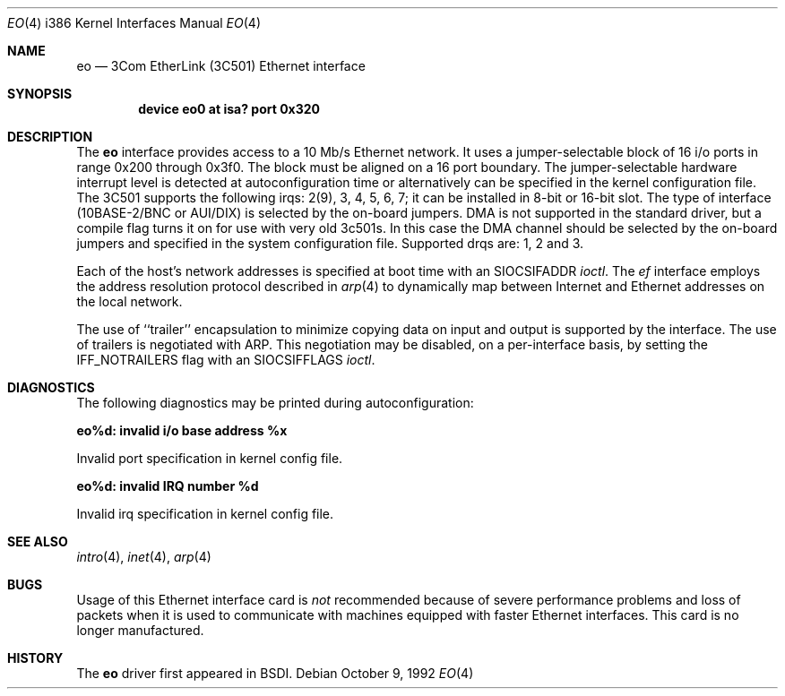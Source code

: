 .\" Copyright (c) 1992 Berkeley Software Design, Inc. All rights reserved.
.\" The Berkeley Software Design Inc. software License Agreement specifies
.\" the terms and conditions for redistribution.
.Dd October 9, 1992
.Dt EO 4 i386
.Os
.Sh NAME
.Nm eo
.Nd
.Tn 3Com
EtherLink (3C501) Ethernet interface
.Sh SYNOPSIS
.Cd "device eo0 at isa? port 0x320"
.Sh DESCRIPTION
The
.Nm eo
interface provides access to a 10 Mb/s Ethernet network.  It uses a
jumper-selectable block of 16 i/o ports in range 0x200 through 0x3f0.  The block must be
aligned on a 16 port boundary.  The jumper-selectable hardware interrupt level is
detected at autoconfiguration time or alternatively can be specified in the
kernel configuration file.
The 3C501 supports the following irqs: 2(9), 3, 4, 5, 6, 7;
it can be installed in 8-bit or 16-bit slot.  The type of interface (10BASE-2/BNC or
AUI/DIX) is selected by the on-board jumpers.  DMA is not supported in the standard
driver, but a compile flag turns it on for use with very old 3c501s.  In this
case the DMA channel should be selected by the on-board jumpers and specified in
the system configuration file. Supported drqs are: 1, 2 and 3.
.Pp
Each of the host's network addresses
is specified at boot time with an
.Dv SIOCSIFADDR
.Xr ioctl .
The
.Xr ef
interface employs the address resolution protocol described in
.Xr arp 4
to dynamically map between Internet and Ethernet addresses on the local
network.
.Pp
The use of ``trailer'' encapsulation to minimize copying data on
input and output is supported by the interface.
The use of trailers is negotiated with
.Tn ARP .
This negotiation may be disabled, on a per-interface basis,
by setting the
.Dv IFF_NOTRAILERS
flag with an
.Dv SIOCSIFFLAGS
.Xr ioctl .
.Sh DIAGNOSTICS
The following diagnostics may be printed during autoconfiguration:
.Bl -diag
.It eo%d: invalid i/o base address %x
.sp
Invalid port specification in kernel config file.
.It eo%d: invalid IRQ number %d
.sp
Invalid irq specification in kernel config file.
.El
.Sh SEE ALSO
.Xr intro 4 ,
.Xr inet 4 ,
.Xr arp 4
.Sh BUGS
Usage of this Ethernet interface card is
.Em not
recommended because of severe performance problems and loss of
packets when it is used to communicate with machines equipped with
faster Ethernet interfaces. This card is no longer manufactured.
.Sh HISTORY
The
.Nm eo
driver first appeared in BSDI.
